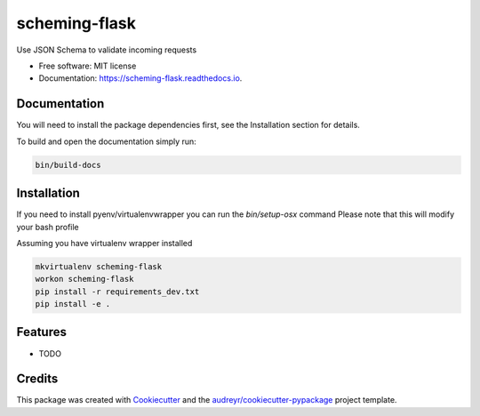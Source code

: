 ===============================
scheming-flask
===============================


.. image:: https://img.shields.io/pypi/v/scheming_flask.svg
        :target: https://pypi.python.org/pypi/scheming_flask

.. image:: https://img.shields.io/travis/timmartin19/scheming_flask.svg
        :target: https://travis-ci.org/timmartin19/scheming_flask

.. image:: https://readthedocs.org/projects/scheming-flask/badge/?version=latest
        :target: https://scheming-flask.readthedocs.io/en/latest/?badge=latest
        :alt: Documentation Status

.. image:: https://pyup.io/repos/github/timmartin19/scheming_flask/shield.svg
     :target: https://pyup.io/repos/github/timmartin19/scheming_flask/
     :alt: Updates


Use JSON Schema to validate incoming requests


* Free software: MIT license
* Documentation: https://scheming-flask.readthedocs.io.


Documentation
-------------

You will need to install the package dependencies first,
see the Installation section for details.

To build and open the documentation simply run:

.. code-block:: bash

    bin/build-docs

Installation
------------

If you need to install pyenv/virtualenvwrapper you can run the `bin/setup-osx` command
Please note that this will modify your bash profile

Assuming you have virtualenv wrapper installed

.. code-block:: bash

    mkvirtualenv scheming-flask
    workon scheming-flask
    pip install -r requirements_dev.txt
    pip install -e .

Features
--------

* TODO

Credits
---------

This package was created with Cookiecutter_ and the `audreyr/cookiecutter-pypackage`_ project template.

.. _Cookiecutter: https://github.com/audreyr/cookiecutter
.. _`audreyr/cookiecutter-pypackage`: https://github.com/audreyr/cookiecutter-pypackage

